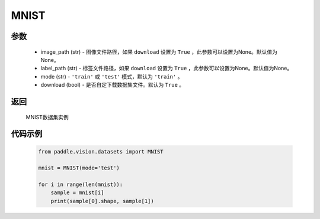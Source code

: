 .. _cn_api_vision_datasets_MNIST:

MNIST
-------------------------------

.. py:class:: paddle.vision.datasets.MNIST()


    `MNIST <http://yann.lecun.com/exdb/mnist/>`_ 数据集

参数
:::::::::
        - image_path (str) - 图像文件路径，如果 ``download`` 设置为 ``True`` ，此参数可以设置为None。默认值为None。
        - label_path (str) - 标签文件路径，如果 ``download`` 设置为 ``True`` ，此参数可以设置为None。默认值为None。
        - mode (str) - ``'train'`` 或 ``'test'`` 模式，默认为 ``'train'`` 。
        - download (bool) - 是否自定下载数据集文件。默认为 ``True`` 。

返回
:::::::::

				MNIST数据集实例

代码示例
:::::::::
        
        .. code-block:: python

            from paddle.vision.datasets import MNIST

            mnist = MNIST(mode='test')

            for i in range(len(mnist)):
                sample = mnist[i]
                print(sample[0].shape, sample[1])

    
